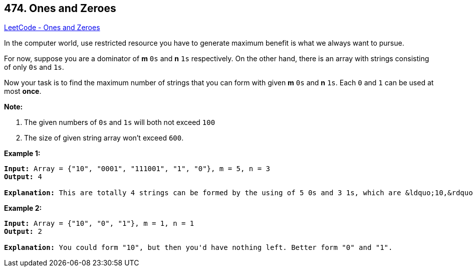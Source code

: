 == 474. Ones and Zeroes

https://leetcode.com/problems/ones-and-zeroes/[LeetCode - Ones and Zeroes]

In the computer world, use restricted resource you have to generate maximum benefit is what we always want to pursue.

For now, suppose you are a dominator of *m* `0s` and *n* `1s` respectively. On the other hand, there is an array with strings consisting of only `0s` and `1s`.

Now your task is to find the maximum number of strings that you can form with given *m* `0s` and *n* `1s`. Each `0` and `1` can be used at most *once*.

*Note:*


. The given numbers of `0s` and `1s` will both not exceed `100`
. The size of given string array won't exceed `600`.


 

*Example 1:*

[subs="verbatim,quotes,macros"]
----
*Input:* Array = {"10", "0001", "111001", "1", "0"}, m = 5, n = 3
*Output:* 4

*Explanation:* This are totally 4 strings can be formed by the using of 5 0s and 3 1s, which are &ldquo;10,&rdquo;0001&rdquo;,&rdquo;1&rdquo;,&rdquo;0&rdquo;
----

 

*Example 2:*

[subs="verbatim,quotes,macros"]
----
*Input:* Array = {"10", "0", "1"}, m = 1, n = 1
*Output:* 2

*Explanation:* You could form "10", but then you'd have nothing left. Better form "0" and "1".
----

 

